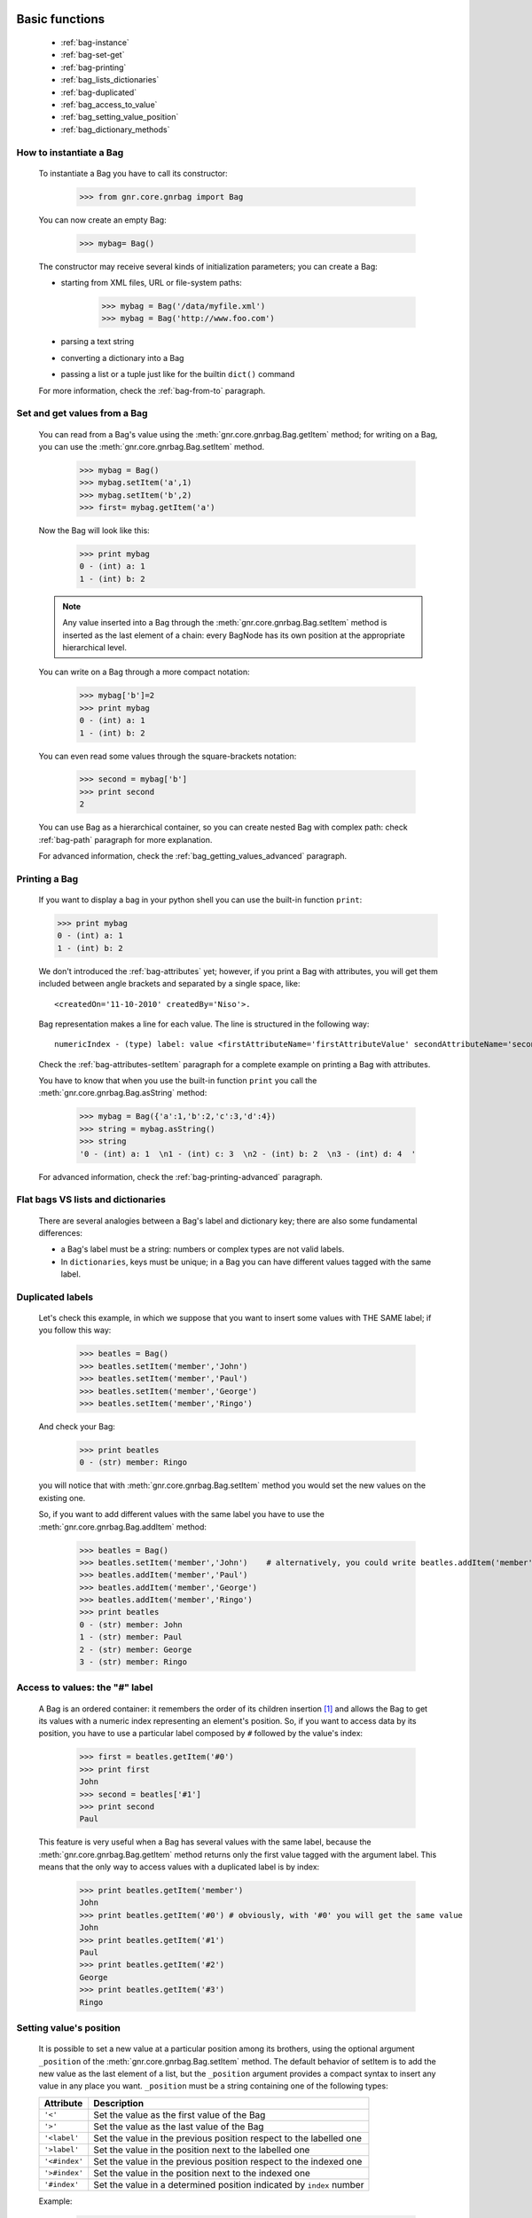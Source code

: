 	.. _genro-bag-one:

=================
 Basic functions
=================

	- :ref:`bag-instance`
	
	- :ref:`bag-set-get`
	
	- :ref:`bag-printing`
	
	- :ref:`bag_lists_dictionaries`
	
	- :ref:`bag-duplicated`
	
	- :ref:`bag_access_to_value`
	
	- :ref:`bag_setting_value_position`
	
	- :ref:`bag_dictionary_methods`

	.. _bag-instance:

How to instantiate a Bag
========================

	To instantiate a Bag you have to call its constructor:
	
		>>> from gnr.core.gnrbag import Bag
		
	You can now create an empty Bag:
		
		>>> mybag= Bag()
	
	The constructor may receive several kinds of initialization parameters; you can create a Bag:
	
	- starting from XML files, URL or file-system paths:
	
		>>> mybag = Bag('/data/myfile.xml')
		>>> mybag = Bag('http://www.foo.com')
	
	- parsing a text string
	
	- converting a dictionary into a Bag 
	
	- passing a list or a tuple just like for the builtin ``dict()`` command
	
	For more information, check the :ref:`bag-from-to` paragraph.
	
	.. _bag-set-get:

Set and get values from a Bag
=============================

	You can read from a Bag's value using the :meth:`gnr.core.gnrbag.Bag.getItem` method; for writing on a Bag, you can use the :meth:`gnr.core.gnrbag.Bag.setItem` method.

		>>> mybag = Bag()
		>>> mybag.setItem('a',1)
		>>> mybag.setItem('b',2)
		>>> first= mybag.getItem('a')
	
	Now the Bag will look like this:

		>>> print mybag
		0 - (int) a: 1
		1 - (int) b: 2
		
	.. note:: Any value inserted into a Bag through the :meth:`gnr.core.gnrbag.Bag.setItem` method is inserted as the last element of a chain: every BagNode has its own position at the appropriate hierarchical level.

	You can write on a Bag through a more compact notation:

		>>> mybag['b']=2
		>>> print mybag
		0 - (int) a: 1
		1 - (int) b: 2
	
	You can even read some values through the square-brackets notation:
	
		>>> second = mybag['b']
		>>> print second
		2

	You can use Bag as a hierarchical container, so you can create nested Bag with complex path: check :ref:`bag-path` paragraph for more explanation.

	For advanced information, check the :ref:`bag_getting_values_advanced` paragraph.

	.. _bag-printing:

Printing a Bag
==============

	If you want to display a bag in your python shell you can use the built-in function ``print``:
	
	>>> print mybag
	0 - (int) a: 1
	1 - (int) b: 2
	
	We don't introduced the :ref:`bag-attributes` yet; however, if you print a Bag with attributes, you will get them included between angle brackets and separated by a single space, like::
	
		<createdOn='11-10-2010' createdBy='Niso'>.
	
	Bag representation makes a line for each value. The line is structured in the following way::
	
		numericIndex - (type) label: value <firstAttributeName='firstAttributeValue' secondAttributeName='secondAttributeValue' >
	
	Check the :ref:`bag-attributes-setItem` paragraph for a complete example on printing a Bag with attributes.

	You have to know that when you use the built-in function ``print`` you call the :meth:`gnr.core.gnrbag.Bag.asString` method:

		>>> mybag = Bag({'a':1,'b':2,'c':3,'d':4})
		>>> string = mybag.asString()
		>>> string
		'0 - (int) a: 1  \n1 - (int) c: 3  \n2 - (int) b: 2  \n3 - (int) d: 4  '
	
	For advanced information, check the :ref:`bag-printing-advanced` paragraph.

.. _bag_lists_dictionaries:

Flat bags VS lists and dictionaries
===================================

	There are several analogies between a Bag's label and dictionary key; there are also some fundamental differences:

	- a Bag's label must be a string: numbers or complex types are not valid labels.

	- In ``dictionaries``, keys must be unique; in a Bag you can have different values tagged with the same label.

	.. _bag-duplicated:

Duplicated labels
=================

	Let's check this example, in which we suppose that you want to insert some values with THE SAME label; if you follow this way:
	
		>>> beatles = Bag()
		>>> beatles.setItem('member','John')
		>>> beatles.setItem('member','Paul')
		>>> beatles.setItem('member','George')
		>>> beatles.setItem('member','Ringo')
	
	And check your Bag:
	
		>>> print beatles
		0 - (str) member: Ringo
	
	you will notice that with :meth:`gnr.core.gnrbag.Bag.setItem` method you would set the new values on the existing one.

	So, if you want to add different values with the same label you have to use the :meth:`gnr.core.gnrbag.Bag.addItem` method:

		>>> beatles = Bag()
		>>> beatles.setItem('member','John')    # alternatively, you could write beatles.addItem('member','John')
		>>> beatles.addItem('member','Paul')
		>>> beatles.addItem('member','George') 
		>>> beatles.addItem('member','Ringo')
		>>> print beatles
		0 - (str) member: John
		1 - (str) member: Paul
		2 - (str) member: George
		3 - (str) member: Ringo

.. _bag_access_to_value:

Access to values: the "#" label
===============================

	A Bag is an ordered container: it remembers the order of its children insertion [#]_ and allows the Bag to get its values with a numeric index representing an element's position. So, if you want to access data by its position, you have to use a particular label composed by ``#`` followed by the value's index:

		>>> first = beatles.getItem('#0')
		>>> print first
		John
		>>> second = beatles['#1']
		>>> print second
		Paul

	This feature is very useful when a Bag has several values with the same label, because the :meth:`gnr.core.gnrbag.Bag.getItem` method returns only the first value tagged with the argument label. This means that the only way to access values with a duplicated label is by index:

		>>> print beatles.getItem('member')
		John
		>>> print beatles.getItem('#0') # obviously, with '#0' you will get the same value
		John
		>>> print beatles.getItem('#1')
		Paul
		>>> print beatles.getItem('#2')
		George
		>>> print beatles.getItem('#3')
		Ringo

.. _bag_setting_value_position:

Setting value's position
========================

	It is possible to set a new value at a particular position among its brothers, using the optional argument ``_position`` of the :meth:`gnr.core.gnrbag.Bag.setItem` method. The default behavior of setItem is to add the new value as the last element of a list, but the ``_position`` argument provides a compact syntax to insert any value in any place you want. ``_position`` must be a string containing one of the following types:

	+---------------+----------------------------------------------------------------------+
	|  Attribute    |  Description                                                         |
	+===============+======================================================================+
	| ``'<'``       | Set the value as the first value of the Bag                          |
	+---------------+----------------------------------------------------------------------+
	| ``'>'``       | Set the value as the last value of the Bag                           |
	+---------------+----------------------------------------------------------------------+
	| ``'<label'``  | Set the value in the previous position respect to the labelled one   |
	+---------------+----------------------------------------------------------------------+
	| ``'>label'``  | Set the value in the position next to the labelled one               |
	+---------------+----------------------------------------------------------------------+
	| ``'<#index'`` | Set the value in the previous position respect to the indexed one    |
	+---------------+----------------------------------------------------------------------+
	| ``'>#index'`` | Set the value in the position next to the indexed one                |
	+---------------+----------------------------------------------------------------------+
	| ``'#index'``  | Set the value in a determined position indicated by ``index`` number |
	+---------------+----------------------------------------------------------------------+

	Example:
	
		>>> mybag = Bag()
		>>> mybag['a'] = 1
		>>> mybag['b'] = 2
		>>> mybag['c'] = 3
		>>> mybag['d'] = 4
	
	The Bag will look like this:
	
		>>> print mybag
		0 - a: 1
		1 - b: 2
		2 - c: 3
		3 - d: 4
	
	We introduce now some of the ``_position`` properties:
	
		>>> mybag.setItem('e',5, _position= '<')
		>>> mybag.setItem('f',6, _position= '<c')
		>>> mybag.setItem('g',7, _position= '<#3')
		
	Now the Bag looks like this:
	
		>>> print mybag
		0 - (int) e: 5
		1 - (int) a: 1
		2 - (int) b: 2
		3 - (int) g: 7
		4 - (int) f: 6
		5 - (int) c: 3
		6 - (int) d: 4

.. _bag_dictionary_methods:

Dictionary methods implemented by Bag and other related methods
===============================================================

	We report here a list of the Bag methods inherited from a Python Dictionary:

	- :meth:`gnr.core.gnrbag.Bag.keys`
	
	- :meth:`gnr.core.gnrbag.Bag.items`
	
	- :meth:`gnr.core.gnrbag.Bag.values`
	
	- :meth:`gnr.core.gnrbag.Bag.has_key`

	- :meth:`gnr.core.gnrbag.Bag.update`
	
	- Bag also supports the operator ``in`` exactly like a dictionary:

		>>> mybag = Bag()
		>>> mybag.setItem('a',1)
		>>> 'a' in mybag
		True
	
	- Finally, you can transform a Bag into a dict with the :meth:`gnr.core.gnrbag.Bag.asDict` method: check the :ref:`from_bag_to_dict` paragraph for further details.

**Footnotes:**

.. [#] Like a Python ``list``.
